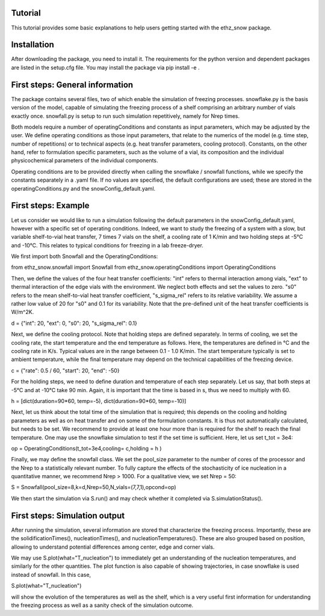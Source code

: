 ========
Tutorial
========

This tutorial provides some basic explanations to help users getting started with the ethz_snow package. 

========
Installation
========

After downloading the package, you need to install it. The requirements for the python version and dependent packages are listed in the setup.cfg file. You may install the package via pip install -e .

========
First steps: General information 
========

The package contains several files, two of which enable the simulation of freezing processes. snowflake.py is the basis version of the model, capable of simulating the freezing process of a shelf comprising an arbitrary number of vials exactly once. snowfall.py is setup to run such simulation repetitively, namely for Nrep times. 

Both models require a number of operatingConditions and constants as input parameters, which may be adjusted by the user. We define operating conditions as those input parameters, that relate to the numerics of the model (e.g. time step, number of repetitions) or to technical aspects (e.g. heat transfer parameters, cooling protocol). Constants, on the other hand, refer to formulation specific parameters, such as the volume of a vial, its composition and the individual physicochemical parameters of the individual components. 

Operating conditions are to be provided directly when calling the snowflake / snowfall functions, while we specify the constants separately in a .yaml file. If no values are specified, the default configurations are used; these are stored in the operatingConditions.py and the snowConfig_default.yaml.

========
First steps: Example
========

Let us consider we would like to run a simulation following the default parameters in the snowConfig_default.yaml, however with a specific set of operating conditions. Indeed, we want to study the freezing of a system with a slow, but variable shelf-to-vial heat transfer, 7 times 7 vials on the shelf, a cooling rate of 1 K/min and two holding steps at -5°C and -10°C. This relates to typical conditions for freezing in a lab freeze-dryer. 

We first import both Snowfall and the OperatingConditions:

from ethz_snow.snowfall import Snowfall
from ethz_snow.operatingConditions import OperatingConditions

Then, we define the values of the four heat transfer coefficients: "int" refers to thermal interaction among vials, "ext" to thermal interaction of the edge vials with the environment. We neglect both effects and set the values to zero. "s0" refers to the mean shelf-to-vial heat transfer coefficient, "s_sigma_rel" refers to its relative variability. We assume a rather low value of 20 for "s0" and 0.1 for its variability. Note that the pre-defined unit of the heat transfer coefficients is W/m^2K.

d = {"int": 20, "ext": 0, "s0": 20, "s_sigma_rel": 0.1} 

Next, we define the cooling protocol. Note that holding steps are defined separately. In terms of cooling, we set the cooling rate, the start temperature and the end temperature as follows. Here, the temperatures are defined in °C and the cooling rate in K/s. Typical values are in the range between 0.1 - 1.0 K/min. The start temperature typically is set to ambient temperature, while the final temperature may depend on the technical capabilities of the freezing device.  

c = {"rate": 0.5 / 60, "start": 20, "end": -50}

For the holding steps, we need to define duration and temperature of each step separately. Let us say, that both steps at -5°C and at -10°C take 90 min. Again, it is important that the time is based in s, thus we need to multiply with 60.

h = [dict(duration=90*60, temp=-5), dict(duration=90*60, temp=-10)]

Next, let us think about the total time of the simulation that is required; this depends on the cooling and holding parameters as well as on heat transfer and on some of the formulation constants. It is thus not automatically calculated, but needs to be set. We recommend to provide at least one hour more than is required for the shelf to reach the final temperature. One may use the snowflake simulation to test if the set time is sufficient. Here, let us set t_tot = 3e4:

op = OperatingConditions(t_tot=3e4,cooling= c,holding = h )

Finally, we may define the snowfall class. We set the pool_size parameter to the number of cores of the processor and the Nrep to a statistically relevant number. To fully capture the effects of the stochasticity of ice nucleation in a quantitative manner, we recommend Nrep > 1000. For a qualitative view, we set Nrep = 50:

S = Snowfall(pool_size=8,k=d,Nrep=50,N_vials=(7,7,1),opcond=op)

We then start the simulation via S.run() and may check whether it completed via S.simulationStatus().

========
First steps: Simulation output
========

After running the simulation, several information are stored that characterize the freezing process. Importantly, these are the solidificationTimes(), nucleationTimes(), and nucleationTemperatures(). These are also grouped based on position, allowing to understand potential differences among center, edge and corner vials. 

We may use S.plot(what="T_nucleation") to immediately get an understanding of the nucleation temperatures, and similarly for the other quantities. The plot function is also capable of showing trajectories, in case snowflake is used instead of snowfall. In this case, 

S.plot(what="T_nucleation")

will show the evolution of the temperatures as well as the shelf, which is a very useful first information for understanding the freezing process as well as a sanity check of the simulation outcome. 


